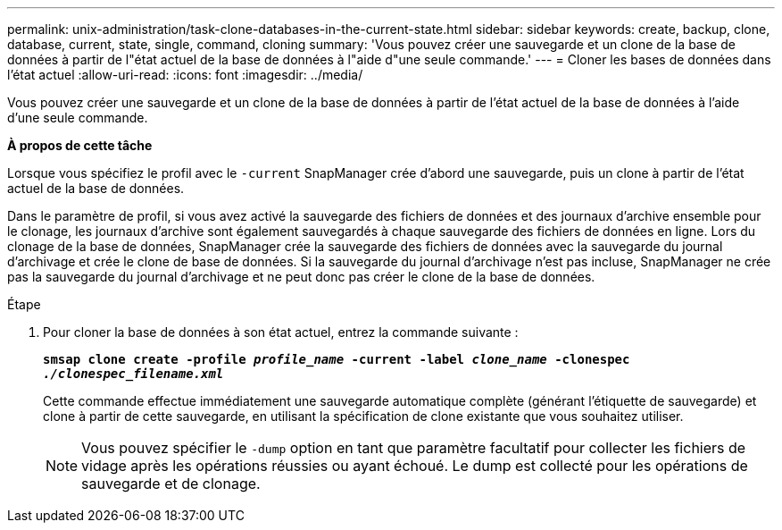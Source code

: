 ---
permalink: unix-administration/task-clone-databases-in-the-current-state.html 
sidebar: sidebar 
keywords: create, backup, clone, database, current, state, single, command, cloning 
summary: 'Vous pouvez créer une sauvegarde et un clone de la base de données à partir de l"état actuel de la base de données à l"aide d"une seule commande.' 
---
= Cloner les bases de données dans l'état actuel
:allow-uri-read: 
:icons: font
:imagesdir: ../media/


[role="lead"]
Vous pouvez créer une sauvegarde et un clone de la base de données à partir de l'état actuel de la base de données à l'aide d'une seule commande.

*À propos de cette tâche*

Lorsque vous spécifiez le profil avec le `-current` SnapManager crée d'abord une sauvegarde, puis un clone à partir de l'état actuel de la base de données.

Dans le paramètre de profil, si vous avez activé la sauvegarde des fichiers de données et des journaux d'archive ensemble pour le clonage, les journaux d'archive sont également sauvegardés à chaque sauvegarde des fichiers de données en ligne. Lors du clonage de la base de données, SnapManager crée la sauvegarde des fichiers de données avec la sauvegarde du journal d'archivage et crée le clone de base de données. Si la sauvegarde du journal d'archivage n'est pas incluse, SnapManager ne crée pas la sauvegarde du journal d'archivage et ne peut donc pas créer le clone de la base de données.

.Étape
. Pour cloner la base de données à son état actuel, entrez la commande suivante :
+
`*smsap clone create -profile _profile_name_ -current -label _clone_name_ -clonespec _./clonespec_filename.xml_*`

+
Cette commande effectue immédiatement une sauvegarde automatique complète (générant l'étiquette de sauvegarde) et clone à partir de cette sauvegarde, en utilisant la spécification de clone existante que vous souhaitez utiliser.

+

NOTE: Vous pouvez spécifier le `-dump` option en tant que paramètre facultatif pour collecter les fichiers de vidage après les opérations réussies ou ayant échoué. Le dump est collecté pour les opérations de sauvegarde et de clonage.


